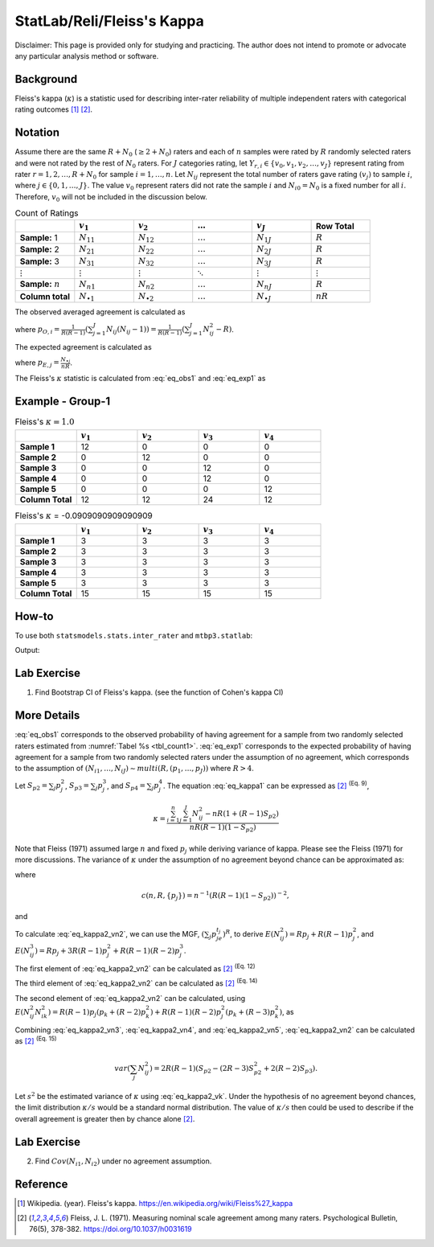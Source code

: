 ..
    #  Copyright (C) 2023-2024 Y Hsu <yh202109@gmail.com>
    #
    #  This program is free software: you can redistribute it and/or modify
    #  it under the terms of the GNU General Public license as published by
    #  the Free software Foundation, either version 3 of the License, or
    #  any later version.
    #
    #  This program is distributed in the hope that it will be useful,
    #  but WITHOUT ANY WARRANTY; without even the implied warranty of
    #  MERCHANTABILITY or FITNESS FOR A PARTICULAR PURPOSE. See the
    #  GNU General Public License for more details
    #
    #  You should have received a copy of the GNU General Public license
    #  along with this program. If not, see <https://www.gnu.org/license/>
   
.. role:: red-b

.. role:: red

#############
StatLab/Reli/Fleiss's Kappa  
#############

:red-b:`Disclaimer:`
:red:`This page is provided only for studying and practicing. The author does not intend to promote or advocate any particular analysis method or software.`

*************
Background
*************

Fleiss's kappa (:math:`\kappa`) is a statistic used for describing inter-rater reliability of multiple independent raters 
with categorical rating outcomes [1]_ [2]_. 

*************
Notation 
*************

Assume there are the same :math:`R+N_0` (:math:`\geq 2+N_0`) raters and each of :math:`n` samples were rated by :math:`R` randomly selected raters and were not rated by the rest of :math:`N_0` raters.
For :math:`J` categories rating, let :math:`Y_{r,i} \in \{v_0, v_1,v_2,\ldots, v_J \}` represent rating 
from rater :math:`r=1,2,\ldots,R+N_0` for sample :math:`i = 1, \ldots, n`.
Let :math:`N_{ij}` represent the total number of raters gave rating :math:`(v_j)` to sample :math:`i`, where :math:`j \in \{0, 1,\ldots,J\}`.
The value :math:`v_0` represent raters did not rate the sample :math:`i` and :math:`N_{i0}=N_0` is a fixed number for all :math:`i`.
Therefore, :math:`v_0` will not be included in the discussion below.

.. list-table:: Count of Ratings
   :widths: 10 10 10 10 10 10
   :header-rows: 1
   :name: tbl_count1

   * - 
     - :math:`v_1`
     - :math:`v_2`
     - :math:`\ldots` 
     - :math:`v_J`
     - Row Total
   * - **Sample:** 1
     - :math:`N_{11}`
     - :math:`N_{12}` 
     - :math:`\ldots` 
     - :math:`N_{1J}` 
     - :math:`R` 
   * - **Sample:** 2
     - :math:`N_{21}` 
     - :math:`N_{22}` 
     - :math:`\ldots` 
     - :math:`N_{2J}` 
     - :math:`R` 
   * - **Sample:** 3
     - :math:`N_{31}`
     - :math:`N_{32}` 
     - :math:`\ldots` 
     - :math:`N_{3J}` 
     - :math:`R` 
   * - :math:`\vdots` 
     - :math:`\vdots`
     - :math:`\vdots`
     - :math:`\ddots` 
     - :math:`\vdots`
     - :math:`\vdots` 
   * - **Sample:** :math:`n`
     - :math:`N_{n1}`
     - :math:`N_{n2}` 
     - :math:`\ldots` 
     - :math:`N_{nJ}` 
     - :math:`R` 
   * - **Column total**
     - :math:`N_{\bullet 1}`
     - :math:`N_{\bullet 2}` 
     - :math:`\ldots` 
     - :math:`N_{\bullet J}` 
     - :math:`nR` 

The observed averaged agreement is calculated as 

.. math::
  :label: eq_obs1

  \bar{p}_O = \frac{1}{n} \sum_{i=1}^n p_{O,i},

where :math:`p_{O,i} = \frac{1}{R(R-1)} \left(\sum_{j=1}^J N_{ij}(N_{ij}-1)\right)= \frac{1}{R(R-1)} \left(\sum_{j=1}^J N_{ij}^2 - R\right)`.

The expected agreement is calculated as 

.. math::
  :label: eq_exp1

  \bar{p}_E = \sum_{j=1}^J p_{E,j}^2,

where :math:`p_{E,j} = \frac{N_{\bullet j}}{nR}`.

The Fleiss's :math:`\kappa` statistic is calculated from :eq:`eq_obs1` and :eq:`eq_exp1` as

.. math::
  :label: eq_kappa1

  \kappa = \frac{\bar{p}_O - \bar{p}_E}{1-\bar{p}_E}.

*************
Example - Group-1
*************

.. list-table:: Fleiss's :math:`\kappa = 1.0`
   :widths: 10 10 10 10 10
   :header-rows: 1

   * - 
     - :math:`v_1`
     - :math:`v_2`
     - :math:`v_3`
     - :math:`v_4`
   * - **Sample 1**
     - 12
     - 0
     - 0
     - 0
   * - **Sample 2**
     - 0
     - 12
     - 0
     - 0
   * - **Sample 3**
     - 0
     - 0
     - 12 
     - 0
   * - **Sample 4**
     - 0
     - 0
     - 12 
     - 0
   * - **Sample 5**
     - 0
     - 0
     - 0
     - 12 
   * - **Column Total**
     - 12 
     - 12 
     - 24 
     - 12


.. list-table:: Fleiss's :math:`\kappa` = -0.0909090909090909
   :widths: 10 10 10 10 10
   :header-rows: 1

   * - 
     - :math:`v_1`
     - :math:`v_2`
     - :math:`v_3`
     - :math:`v_4`
   * - **Sample 1**
     - 3
     - 3
     - 3
     - 3
   * - **Sample 2**
     - 3
     - 3
     - 3
     - 3
   * - **Sample 3**
     - 3
     - 3
     - 3 
     - 3
   * - **Sample 4**
     - 3
     - 3
     - 3 
     - 3
   * - **Sample 5**
     - 3
     - 3
     - 3
     - 3 
   * - **Column Total**
     - 15 
     - 15 
     - 15
     - 15

*************
How-to 
*************

To use both ``statsmodels.stats.inter_rater`` and ``mtbp3.statlab``:

.. testcode::

   import statsmodels.stats.inter_rater as ir
   from mtbp3.statlab import kappa

   r1 = ['NA'] * 20 + ['B'] * 50 + ['A'] * 30
   r2 = ['A'] * 20 + ['NA'] * 20 + ['B'] * 60
   r3 = ['A'] * 40 + ['NA'] * 20 + ['B'] * 30 + ['C'] * 10
   r4 = ['B'] * 60 + ['NA'] * 20 + ['C'] * 10 + ['A'] * 10
   r5 = ['C'] * 60 + ['A'] * 10 + ['B'] * 10 + ['NA'] * 20
   data = [r1, r2, r3, r4, r5]
   kappa = KappaCalculator(data, stringna='NA')

   print("Fleiss's kappa (stasmodels.stats.inter_rater): "+str(ir.fleiss_kappa(kappa.y_count)))
   print("Fleiss's kappa (mtbp3.statlab): "+str(kappa.fleiss_kappa))
   print("Number of raters per sample: "+str(kappa.n_rater))
   print("Number of rating categories: "+str(kappa.n_category))
   print("Number of sample: "+str(kappa.y_count.shape[0]))

Output:

.. testoutput::

   Fleiss's kappa (stasmodels.stats.inter_rater): -0.14989733059548255
   Fleiss's kappa (mtbp3.statlab): -0.14989733059548255
   Number of raters per sample: 4.0
   Number of rating categories: 3
   Number of sample: 100

*************
Lab Exercise
*************

1. Find Bootstrap CI of Fleiss's kappa. (see the function of Cohen's kappa CI)

*************
More Details
*************

:eq:`eq_obs1` corresponds to the observed 
probability of having agreement for a sample from two randomly selected raters estimated from :numref:`Tabel %s <tbl_count1>`.
:eq:`eq_exp1` corresponds to the expected 
probability of having agreement for a sample from two randomly selected raters under the assumption of no agreement, 
which corresponds to the assumption of :math:`(N_{i1},\ldots, N_{iJ}) \sim multi(R, (p_1,\ldots, p_J))` where :math:`R>4`.


Let :math:`S_{p2} = \sum_j p_j^2`, :math:`S_{p3} = \sum_j p_j^3`, and :math:`S_{p4} = \sum_j p_j^4`. 
The equation :eq:`eq_kappa1` can be expressed as [2]_ :sup:`(Eq. 9)`,

.. math::

  \kappa = \frac{\sum_{i=1}^{n}\sum_{j=1}^J N_{ij}^2 - nR\left(1+(R-1) S_{p2} \right)}{nR(R-1)(1- S_{p2} )}


Note that Fleiss (1971) assumed large :math:`n` and fixed :math:`p_j` while deriving variance of kappa.
Please see the Fleiss (1971) for more discussions.
The variance of :math:`\kappa` under the assumption of no agreement beyond chance can be approximated as:

.. math::
  :label: eq_kappa2_vk

  var(\kappa) = c(n,R,\{p_j\}) var\left(\sum_{j=1}^J N_{1j}^2 \right),

where

.. math::

  c(n,R,\{p_j\}) = n^{-1}\left(R(R-1)\left(1-S_{p2}\right)\right)^{-2},

and 

.. math::
  :label: eq_kappa2_vn2

  var\left(\sum_{j} N_{ij}^2 \right) 
  =& E\left( \left(\sum_{j} N_{ij}^2\right)^2\right) - \left(E\left(\sum_{j} N_{ij}^2\right)\right)^2 \\
  =& E\left(\sum_{j} N_{ij}^4\right) + E\left(\sum_j\sum_{k \neq j} N_{ij}^2 N_{ik}^2 \right) - \left(E\left(\sum_{j} N_{ij}^2\right)\right)^2.

To calculate :eq:`eq_kappa2_vn2`, 
we can use the MGF, :math:`\left(\sum_{j}p_je^{t_j}\right)^R`, to derive
:math:`E\left(N_{ij}^2\right) = Rp_j + R(R-1)p_j^2`, and
:math:`E\left(N_{ij}^3\right) = Rp_j + 3R(R-1)p_j^2 + R(R-1)(R-2)p_j^3`. 

The first element of :eq:`eq_kappa2_vn2` can be calculated as [2]_ :sup:`(Eq. 12)`

.. math::
  :label: eq_kappa2_vn3

  E\left(\sum_{j} N_{ij}^4\right)
  = R + 7R(R-1)S_{p2} + 6R(R-1)(R-2)S_{p3} + R(R-1)(R-2)(R-3)S_{p4}

The third element of :eq:`eq_kappa2_vn2` can be calculated as [2]_ :sup:`(Eq. 14)`

.. math::
  :label: eq_kappa2_vn4

  \left(E\left(\sum_{j} N_{ij}^2\right)\right)^2 
  =& R^2\left(1 + (R-1)S_{p2} \right)^2  \\
  =& R^2 + R^2(R-1)\left(2 S_{p2} + (R-1)S_{p2}^2\right) 

The second element of :eq:`eq_kappa2_vn2` can be calculated, using 
:math:`E\left( N_{ij}^2 N_{ik}^2 \right) = R(R-1)p_j(p_k+(R-2)p_k^2) + R(R-1)(R-2)p_j^2(p_k+(R-3)p_k^2)`, as

.. math::
  :label: eq_kappa2_vn5

  E\left( \sum_j\sum_{k \neq j} N_{ij}^2 N_{ik}^2 \right) 
  =& R(R-1) + R(R-1)(2R-5)S_{p2} 
  - 2R(R-1)(R-2)S_{p3} \\
  &- R(R-1)(R-2)(R-3)S_{p4} + R(R-1)(R-2)(R-3) S_{p2}^2

Combining :eq:`eq_kappa2_vn3`, :eq:`eq_kappa2_vn4`, and :eq:`eq_kappa2_vn5`, 
:eq:`eq_kappa2_vn2` can be calculated as [2]_ :sup:`(Eq. 15)`

.. math::

  var\left(\sum_{j} N_{ij}^2 \right) 
  = 2R(R-1)\left(S_{p2} - (2R-3)S_{p2}^2 + 2(R-2)S_{p3}\right).

Let :math:`s^2` be the estimated variance of :math:`\kappa` using :eq:`eq_kappa2_vk`.
Under the hypothesis of no agreement beyond chances, the limit distribution :math:`\kappa/s` would be a standard normal distribution.
The value of :math:`\kappa/s` then could be used to describe if the overall agreement is greater then by chance alone [2]_.

*************
Lab Exercise
*************

2. Find :math:`Cov(N_{i1},N_{i2})` under no agreement assumption.

*************
Reference
*************

.. [1] Wikipedia. (year). Fleiss's kappa. https://en.wikipedia.org/wiki/Fleiss%27_kappa 
.. [2] Fleiss, J. L. (1971). Measuring nominal scale agreement among many raters. Psychological Bulletin, 76(5), 378-382. https://doi.org/10.1037/h0031619

